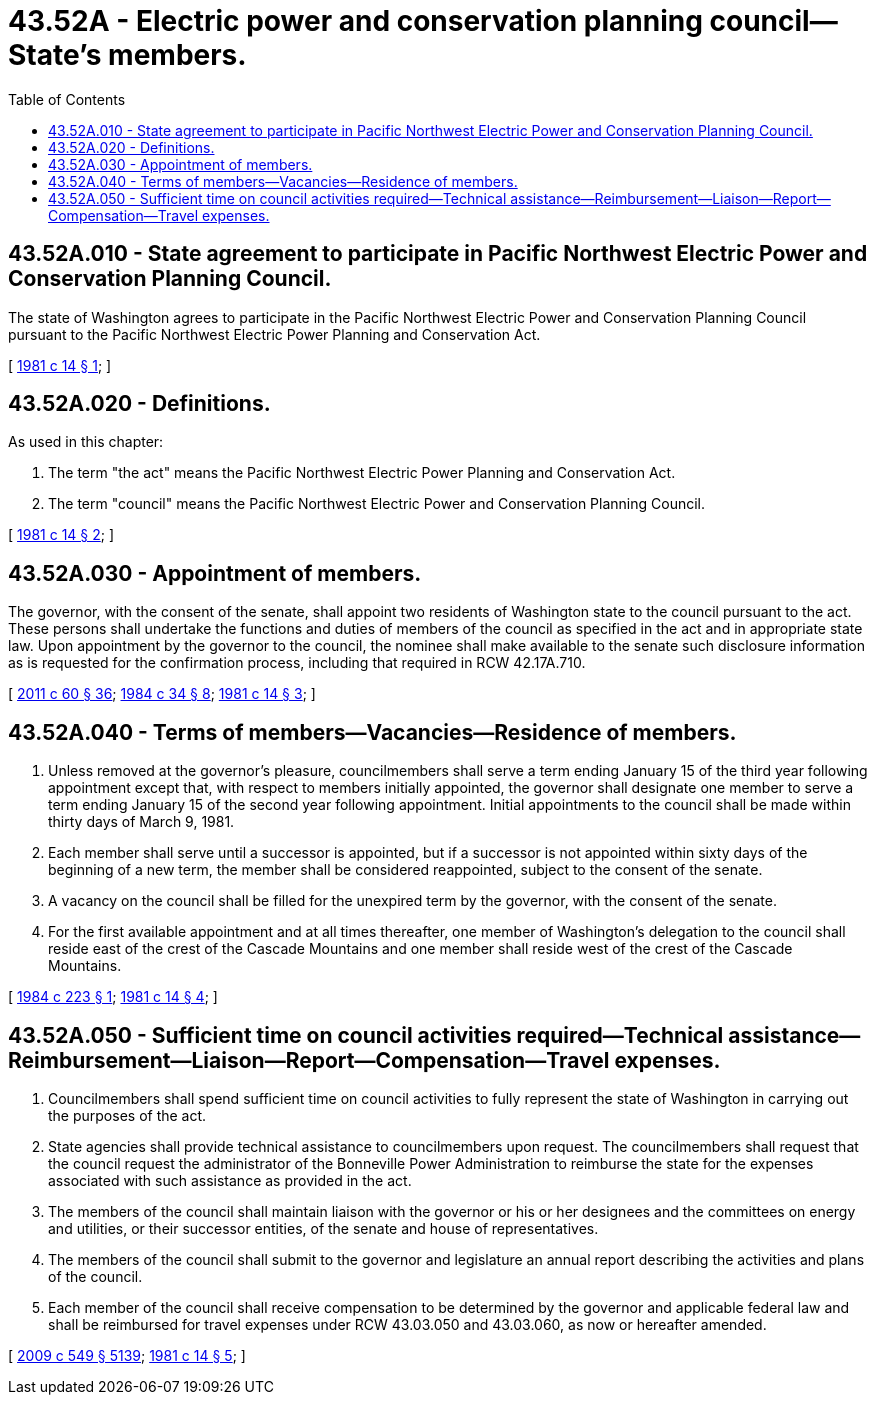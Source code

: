= 43.52A - Electric power and conservation planning council—State's members.
:toc:

== 43.52A.010 - State agreement to participate in Pacific Northwest Electric Power and Conservation Planning Council.
The state of Washington agrees to participate in the Pacific Northwest Electric Power and Conservation Planning Council pursuant to the Pacific Northwest Electric Power Planning and Conservation Act.

[ http://leg.wa.gov/CodeReviser/documents/sessionlaw/1981c14.pdf?cite=1981%20c%2014%20§%201[1981 c 14 § 1]; ]

== 43.52A.020 - Definitions.
As used in this chapter:

. The term "the act" means the Pacific Northwest Electric Power Planning and Conservation Act.

. The term "council" means the Pacific Northwest Electric Power and Conservation Planning Council.

[ http://leg.wa.gov/CodeReviser/documents/sessionlaw/1981c14.pdf?cite=1981%20c%2014%20§%202[1981 c 14 § 2]; ]

== 43.52A.030 - Appointment of members.
The governor, with the consent of the senate, shall appoint two residents of Washington state to the council pursuant to the act. These persons shall undertake the functions and duties of members of the council as specified in the act and in appropriate state law. Upon appointment by the governor to the council, the nominee shall make available to the senate such disclosure information as is requested for the confirmation process, including that required in RCW 42.17A.710.

[ http://lawfilesext.leg.wa.gov/biennium/2011-12/Pdf/Bills/Session%20Laws/House/1048-S.SL.pdf?cite=2011%20c%2060%20§%2036[2011 c 60 § 36]; http://leg.wa.gov/CodeReviser/documents/sessionlaw/1984c34.pdf?cite=1984%20c%2034%20§%208[1984 c 34 § 8]; http://leg.wa.gov/CodeReviser/documents/sessionlaw/1981c14.pdf?cite=1981%20c%2014%20§%203[1981 c 14 § 3]; ]

== 43.52A.040 - Terms of members—Vacancies—Residence of members.
. Unless removed at the governor's pleasure, councilmembers shall serve a term ending January 15 of the third year following appointment except that, with respect to members initially appointed, the governor shall designate one member to serve a term ending January 15 of the second year following appointment. Initial appointments to the council shall be made within thirty days of March 9, 1981.

. Each member shall serve until a successor is appointed, but if a successor is not appointed within sixty days of the beginning of a new term, the member shall be considered reappointed, subject to the consent of the senate.

. A vacancy on the council shall be filled for the unexpired term by the governor, with the consent of the senate.

. For the first available appointment and at all times thereafter, one member of Washington's delegation to the council shall reside east of the crest of the Cascade Mountains and one member shall reside west of the crest of the Cascade Mountains.

[ http://leg.wa.gov/CodeReviser/documents/sessionlaw/1984c223.pdf?cite=1984%20c%20223%20§%201[1984 c 223 § 1]; http://leg.wa.gov/CodeReviser/documents/sessionlaw/1981c14.pdf?cite=1981%20c%2014%20§%204[1981 c 14 § 4]; ]

== 43.52A.050 - Sufficient time on council activities required—Technical assistance—Reimbursement—Liaison—Report—Compensation—Travel expenses.
. Councilmembers shall spend sufficient time on council activities to fully represent the state of Washington in carrying out the purposes of the act.

. State agencies shall provide technical assistance to councilmembers upon request. The councilmembers shall request that the council request the administrator of the Bonneville Power Administration to reimburse the state for the expenses associated with such assistance as provided in the act.

. The members of the council shall maintain liaison with the governor or his or her designees and the committees on energy and utilities, or their successor entities, of the senate and house of representatives.

. The members of the council shall submit to the governor and legislature an annual report describing the activities and plans of the council.

. Each member of the council shall receive compensation to be determined by the governor and applicable federal law and shall be reimbursed for travel expenses under RCW 43.03.050 and 43.03.060, as now or hereafter amended.

[ http://lawfilesext.leg.wa.gov/biennium/2009-10/Pdf/Bills/Session%20Laws/Senate/5038.SL.pdf?cite=2009%20c%20549%20§%205139[2009 c 549 § 5139]; http://leg.wa.gov/CodeReviser/documents/sessionlaw/1981c14.pdf?cite=1981%20c%2014%20§%205[1981 c 14 § 5]; ]

